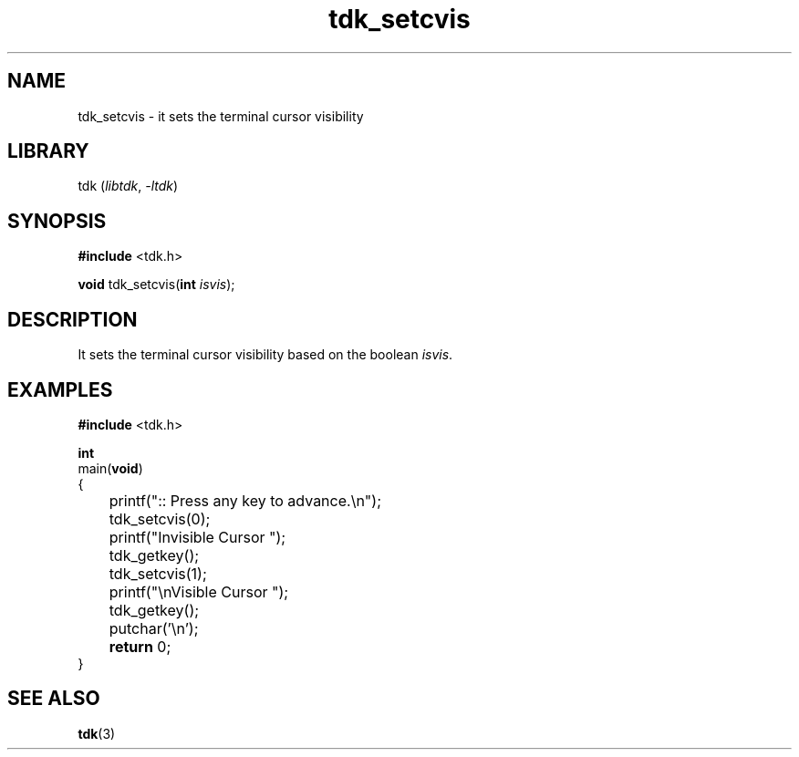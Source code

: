 .TH tdk_setcvis 3 ${VERSION} ${PKG}

.SH NAME

.PP
tdk_setcvis - it sets the terminal cursor visibility

.SH LIBRARY

.PP
tdk (\fIlibtdk\fR, \fI-ltdk\fR)

.SH SYNOPSIS

.nf
\fB#include\fR <tdk.h>

\fBvoid\fR tdk_setcvis(\fBint\fR \fIisvis\fR);
.fi

.SH DESCRIPTION

.PP
It sets the terminal cursor visibility based on the boolean \fIisvis\fR.

.SH EXAMPLES

.nf
\fB#include\fR <tdk.h>

\fBint\fR
main(\fBvoid\fR)
{
	printf(":: Press any key to advance.\\n");
	tdk_setcvis(0);
	printf("Invisible Cursor ");
	tdk_getkey();
	tdk_setcvis(1);
	printf("\\nVisible Cursor ");
	tdk_getkey();
	putchar('\\n');
	\fBreturn\fR 0;
}
.fi

.SH SEE ALSO

.BR tdk (3)
